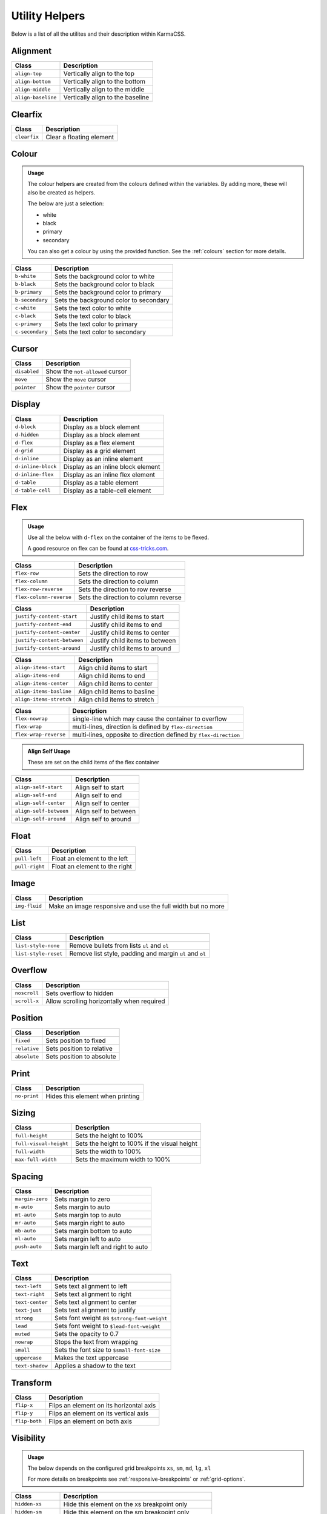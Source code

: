 ***************
Utility Helpers
***************

Below is a list of all the utilites and their description within KarmaCSS.

Alignment
=========

+---------------------------+--------------------------------------------------+
| Class                     | Description                                      |
+===========================+==================================================+
| ``align-top``             | Vertically align to the top                      |
+---------------------------+--------------------------------------------------+
| ``align-bottom``          | Vertically align to the bottom                   |
+---------------------------+--------------------------------------------------+
| ``align-middle``          | Vertically align to the middle                   |
+---------------------------+--------------------------------------------------+
| ``align-baseline``        | Vertically align to the baseline                 |
+---------------------------+--------------------------------------------------+

Clearfix
========

+---------------------------+--------------------------------------------------+
| Class                     | Description                                      |
+===========================+==================================================+
| ``clearfix``              | Clear a floating element                         |
+---------------------------+--------------------------------------------------+

Colour
======

.. admonition:: Usage

    The colour helpers are created from the colours defined within the variables. By adding more, 
    these will also be created as helpers.
   
    The below are just a selection:

    - white
    - black 
    - primary 
    - secondary

    You can also get a colour by using the provided function. See the :ref:`colours` section for more details.

+---------------------------+--------------------------------------------------+
| Class                     | Description                                      |
+===========================+==================================================+
| ``b-white``               | Sets the background color to white               |
+---------------------------+--------------------------------------------------+
| ``b-black``               | Sets the background color to black               |
+---------------------------+--------------------------------------------------+
| ``b-primary``             | Sets the background color to primary             |
+---------------------------+--------------------------------------------------+
| ``b-secondary``           | Sets the background color to secondary           |
+---------------------------+--------------------------------------------------+
| ``c-white``               | Sets the text color to white                     |
+---------------------------+--------------------------------------------------+
| ``c-black``               | Sets the text color to black                     |
+---------------------------+--------------------------------------------------+
| ``c-primary``             | Sets the text color to primary                   |
+---------------------------+--------------------------------------------------+
| ``c-secondary``           | Sets the text color to secondary                 |
+---------------------------+--------------------------------------------------+

Cursor
======

+---------------------------+--------------------------------------------------+
| Class                     | Description                                      |
+===========================+==================================================+
| ``disabled``              | Show the ``not-allowed`` cursor                  |
+---------------------------+--------------------------------------------------+
| ``move``                  | Show the ``move`` cursor                         |
+---------------------------+--------------------------------------------------+
| ``pointer``               | Show the ``pointer`` cursor                      |
+---------------------------+--------------------------------------------------+

Display
=======

+---------------------------+--------------------------------------------------+
| Class                     | Description                                      |
+===========================+==================================================+
| ``d-block``               | Display as a block element                       |
+---------------------------+--------------------------------------------------+
| ``d-hidden``              | Display as a block element                       |
+---------------------------+--------------------------------------------------+
| ``d-flex``                | Display as a flex element                        |
+---------------------------+--------------------------------------------------+
| ``d-grid``                | Display as a grid element                        |
+---------------------------+--------------------------------------------------+
| ``d-inline``              | Display as an inline element                     |
+---------------------------+--------------------------------------------------+
| ``d-inline-block``        | Display as an inline block element               |
+---------------------------+--------------------------------------------------+
| ``d-inline-flex``         | Display as an inline flex element                |
+---------------------------+--------------------------------------------------+
| ``d-table``               | Display as a table element                       |
+---------------------------+--------------------------------------------------+
| ``d-table-cell``          | Display as a table-cell element                  |
+---------------------------+--------------------------------------------------+

Flex
====

.. admonition:: Usage

    Use all the below with ``d-flex`` on the container of the items to be flexed.

    A good resource on flex can be found at `css-tricks.com <https://css-tricks.com/snippets/css/a-guide-to-flexbox/>`__.

+---------------------------+-------------------------------------------------------------------+
| Class                     | Description                                                       |
+===========================+===================================================================+
| ``flex-row``              | Sets the direction to row                                         |
+---------------------------+-------------------------------------------------------------------+
| ``flex-column``           | Sets the direction to column                                      |
+---------------------------+-------------------------------------------------------------------+
| ``flex-row-reverse``      | Sets the direction to row reverse                                 |
+---------------------------+-------------------------------------------------------------------+
| ``flex-column-reverse``   | Sets the direction to column reverse                              |
+---------------------------+-------------------------------------------------------------------+

+-----------------------------+-----------------------------------------------------------------+
| Class                       | Description                                                     |
+=============================+=================================================================+
| ``justify-content-start``   | Justify child items to start                                    |
+-----------------------------+-----------------------------------------------------------------+
| ``justify-content-end``     | Justify child items to end                                      |
+-----------------------------+-----------------------------------------------------------------+
| ``justify-content-center``  | Justify child items to center                                   |
+-----------------------------+-----------------------------------------------------------------+
| ``justify-content-between`` | Justify child items to between                                  |
+-----------------------------+-----------------------------------------------------------------+
| ``justify-content-around``  | Justify child items to around                                   |
+-----------------------------+-----------------------------------------------------------------+

+-----------------------------+-----------------------------------------------------------------+
| Class                       | Description                                                     |
+=============================+=================================================================+
| ``align-items-start``       | Align child items to start                                      |
+-----------------------------+-----------------------------------------------------------------+
| ``align-items-end``         | Align child items to end                                        |
+-----------------------------+-----------------------------------------------------------------+
| ``align-items-center``      | Align child items to center                                     |
+-----------------------------+-----------------------------------------------------------------+
| ``align-items-basline``     | Align child items to basline                                    |
+-----------------------------+-----------------------------------------------------------------+
| ``align-items-stretch``     | Align child items to stretch                                    |
+-----------------------------+-----------------------------------------------------------------+

+-----------------------------+-------------------------------------------------------------------+
| Class                       | Description                                                       |
+=============================+===================================================================+
| ``flex-nowrap``             | single-line which may cause the container to overflow             |
+-----------------------------+-------------------------------------------------------------------+
| ``flex-wrap``               | multi-lines, direction is defined by ``flex-direction``           |
+-----------------------------+-------------------------------------------------------------------+
| ``flex-wrap-reverse``       | multi-lines, opposite to direction defined by ``flex-direction``  |
+-----------------------------+-------------------------------------------------------------------+


.. admonition:: Align Self Usage

   These are set on the child items of the flex container

+-----------------------------+-----------------------------------------------------------------+
| Class                       | Description                                                     |
+=============================+=================================================================+
| ``align-self-start``        | Align self to start                                             |
+-----------------------------+-----------------------------------------------------------------+
| ``align-self-end``          | Align self to end                                               |
+-----------------------------+-----------------------------------------------------------------+
| ``align-self-center``       | Align self to center                                            |
+-----------------------------+-----------------------------------------------------------------+
| ``align-self-between``      | Align self to between                                           |
+-----------------------------+-----------------------------------------------------------------+
| ``align-self-around``       | Align self to around                                            |
+-----------------------------+-----------------------------------------------------------------+

Float 
=====

+-----------------------------+-----------------------------------------------------------------+
| Class                       | Description                                                     |
+=============================+=================================================================+
| ``pull-left``               | Float an element to the left                                    |
+-----------------------------+-----------------------------------------------------------------+
| ``pull-right``              | Float an element to the right                                   |
+-----------------------------+-----------------------------------------------------------------+

Image 
=====

+-----------------------------+-----------------------------------------------------------------+
| Class                       | Description                                                     |
+=============================+=================================================================+
| ``img-fluid``               | Make an image responsive and use the full width but no more     |
+-----------------------------+-----------------------------------------------------------------+

List 
====

+-----------------------------+-----------------------------------------------------------------+
| Class                       | Description                                                     |
+=============================+=================================================================+
| ``list-style-none``         | Remove bullets from lists ``ul`` and ``ol``                     |
+-----------------------------+-----------------------------------------------------------------+
| ``list-style-reset``        | Remove list style, padding and margin ``ul`` and ``ol``         |
+-----------------------------+-----------------------------------------------------------------+

Overflow 
========

+-----------------------------+-----------------------------------------------------------------+
| Class                       | Description                                                     |
+=============================+=================================================================+
| ``noscroll``                | Sets overflow to hidden                                         |
+-----------------------------+-----------------------------------------------------------------+
| ``scroll-x``                | Allow scrolling horizontally when required                      |
+-----------------------------+-----------------------------------------------------------------+

Position 
========

+-----------------------------+-----------------------------------------------------------------+
| Class                       | Description                                                     |
+=============================+=================================================================+
| ``fixed``                   | Sets position to fixed                                          |
+-----------------------------+-----------------------------------------------------------------+
| ``relative``                | Sets position to relative                                       |
+-----------------------------+-----------------------------------------------------------------+
| ``absolute``                | Sets position to absolute                                       |
+-----------------------------+-----------------------------------------------------------------+

Print 
=====

+-----------------------------+-----------------------------------------------------------------+
| Class                       | Description                                                     |
+=============================+=================================================================+
| ``no-print``                | Hides this element when printing                                |
+-----------------------------+-----------------------------------------------------------------+

Sizing 
======

+-----------------------------+-----------------------------------------------------------------+
| Class                       | Description                                                     |
+=============================+=================================================================+
| ``full-height``             | Sets the height to 100%                                         |
+-----------------------------+-----------------------------------------------------------------+
| ``full-visual-height``      | Sets the height to 100% if the visual height                    |
+-----------------------------+-----------------------------------------------------------------+
| ``full-width``              | Sets the width to 100%                                          |
+-----------------------------+-----------------------------------------------------------------+
| ``max-full-width``          | Sets the maximum width to 100%                                  |
+-----------------------------+-----------------------------------------------------------------+

Spacing 
=======

+-----------------------------+-----------------------------------------------------------------+
| Class                       | Description                                                     |
+=============================+=================================================================+
| ``margin-zero``             | Sets margin to zero                                             |
+-----------------------------+-----------------------------------------------------------------+
| ``m-auto``                  | Sets margin to auto                                             |
+-----------------------------+-----------------------------------------------------------------+
| ``mt-auto``                 | Sets margin top to auto                                         |
+-----------------------------+-----------------------------------------------------------------+
| ``mr-auto``                 | Sets margin right to auto                                       |
+-----------------------------+-----------------------------------------------------------------+
| ``mb-auto``                 | Sets margin bottom to auto                                      |
+-----------------------------+-----------------------------------------------------------------+
| ``ml-auto``                 | Sets margin left to auto                                        |
+-----------------------------+-----------------------------------------------------------------+
| ``push-auto``               | Sets margin left and right to auto                              |
+-----------------------------+-----------------------------------------------------------------+

Text 
====

+-----------------------------+-----------------------------------------------------------------+
| Class                       | Description                                                     |
+=============================+=================================================================+
| ``text-left``               | Sets text alignment to left                                     |
+-----------------------------+-----------------------------------------------------------------+
| ``text-right``              | Sets text alignment to right                                    |
+-----------------------------+-----------------------------------------------------------------+
| ``text-center``             | Sets text alignment to center                                   |
+-----------------------------+-----------------------------------------------------------------+
| ``text-just``               | Sets text alignment to justify                                  |
+-----------------------------+-----------------------------------------------------------------+
| ``strong``                  | Sets font weight as ``$strong-font-weight``                     |
+-----------------------------+-----------------------------------------------------------------+
| ``lead``                    | Sets font weight to ``$lead-font-weight``                       |
+-----------------------------+-----------------------------------------------------------------+
| ``muted``                   | Sets the opacity to 0.7                                         |
+-----------------------------+-----------------------------------------------------------------+
| ``nowrap``                  | Stops the text from wrapping                                    |
+-----------------------------+-----------------------------------------------------------------+
| ``small``                   | Sets the font size to ``$small-font-size``                      |
+-----------------------------+-----------------------------------------------------------------+
| ``uppercase``               | Makes the text uppercase                                        |
+-----------------------------+-----------------------------------------------------------------+
| ``text-shadow``             | Applies a shadow to the text                                    |
+-----------------------------+-----------------------------------------------------------------+

Transform 
=========

+-----------------------------+-----------------------------------------------------------------+
| Class                       | Description                                                     |
+=============================+=================================================================+
| ``flip-x``                  | Flips an element on its horizontal axis                         |
+-----------------------------+-----------------------------------------------------------------+
| ``flip-y``                  | Flips an element on its vertical axis                           |
+-----------------------------+-----------------------------------------------------------------+
| ``flip-both``               | Flips an element on both axis                                   |
+-----------------------------+-----------------------------------------------------------------+

Visibility 
==========

.. admonition:: Usage

    The below depends on the configured grid breakpoints ``xs``, ``sm``, ``md``, ``lg``, ``xl``

    For more details on breakpoints see :ref:`responsive-breakpoints` or :ref:`grid-options`.

+-----------------------------+-----------------------------------------------------------------+
| Class                       | Description                                                     |
+=============================+=================================================================+
| ``hidden-xs``               | Hide this element on the xs breakpoint only                     |
+-----------------------------+-----------------------------------------------------------------+
| ``hidden-sm``               | Hide this element on the sm breakpoint only                     |
+-----------------------------+-----------------------------------------------------------------+
| ``hidden-md``               | Hide this element on the md breakpoint only                     |
+-----------------------------+-----------------------------------------------------------------+
| ``hidden-lg``               | Hide this element on the lg breakpoint only                     |
+-----------------------------+-----------------------------------------------------------------+
| ``hidden-xl``               | Hide this element on the xl breakpoint only                     |
+-----------------------------+-----------------------------------------------------------------+
| ``hidden-xs-down``          | Hide this element on the xs breakpoint and lower                |
+-----------------------------+-----------------------------------------------------------------+
| ``hidden-sm-down``          | Hide this element on the sm breakpoint and lower                |
+-----------------------------+-----------------------------------------------------------------+
| ``hidden-md-down``          | Hide this element on the md breakpoint and lower                |
+-----------------------------+-----------------------------------------------------------------+
| ``hidden-lg-down``          | Hide this element on the lg breakpoint and lower                |
+-----------------------------+-----------------------------------------------------------------+
| ``hidden-xl-down``          | Hide this element on the xl breakpoint and lower                |
+-----------------------------+-----------------------------------------------------------------+
| ``hidden-xs-up``            | Hide this element on the xs breakpoint and higher               |
+-----------------------------+-----------------------------------------------------------------+
| ``hidden-sm-up``            | Hide this element on the sm breakpoint and higher               |
+-----------------------------+-----------------------------------------------------------------+
| ``hidden-md-up``            | Hide this element on the md breakpoint and higher               |
+-----------------------------+-----------------------------------------------------------------+
| ``hidden-lg-up``            | Hide this element on the lg breakpoint and higher               |
+-----------------------------+-----------------------------------------------------------------+
| ``hidden-xl-up``            | Hide this element on the xl breakpoint and higher               |
+-----------------------------+-----------------------------------------------------------------+